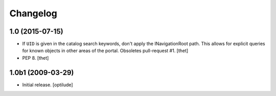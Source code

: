 Changelog
=========

1.0 (2015-07-15)
----------------

- If ``UID`` is given in the catalog search keywords, don't apply the
  INavigationRoot path. This allows for explicit queries for known objects in
  other areas of the portal. Obsoletes pull-request #1.
  [thet]

- PEP 8.
  [thet]


1.0b1 (2009-03-29)
------------------

- Initial release.
  [optilude]
